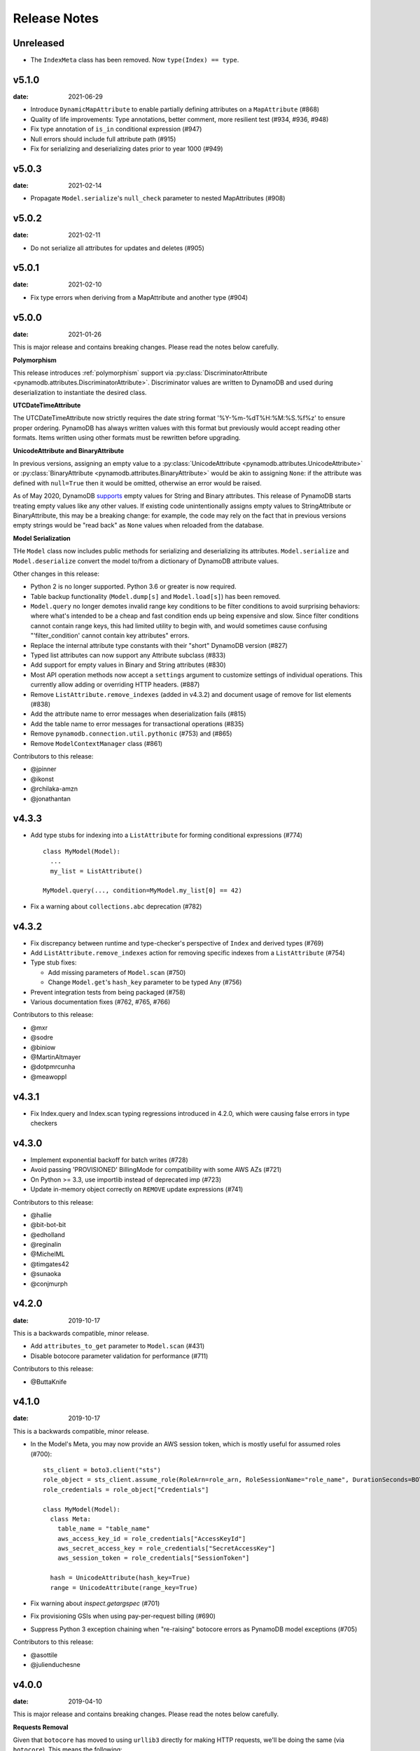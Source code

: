 Release Notes
=============

Unreleased
----------
* The ``IndexMeta`` class has been removed. Now ``type(Index) == type``.


v5.1.0
----------

:date: 2021-06-29

* Introduce ``DynamicMapAttribute`` to enable partially defining attributes on a ``MapAttribute`` (#868)
* Quality of life improvements: Type annotations, better comment, more resilient test (#934, #936, #948)
* Fix type annotation of ``is_in`` conditional expression (#947)
* Null errors should include full attribute path (#915)
* Fix for serializing and deserializing dates prior to year 1000 (#949)


v5.0.3
----------

:date: 2021-02-14

* Propagate ``Model.serialize``'s ``null_check`` parameter to nested MapAttributes (#908)


v5.0.2
----------

:date: 2021-02-11

* Do not serialize all attributes for updates and deletes (#905)


v5.0.1
----------

:date: 2021-02-10

* Fix type errors when deriving from a MapAttribute and another type (#904)


v5.0.0
----------

:date: 2021-01-26

This is major release and contains breaking changes. Please read the notes below carefully.

**Polymorphism**

This release introduces :ref:`polymorphism` support via :py:class:`DiscriminatorAttribute <pynamodb.attributes.DiscriminatorAttribute>`.
Discriminator values are written to DynamoDB and used during deserialization to instantiate the desired class.

**UTCDateTimeAttribute**

The UTCDateTimeAttribute now strictly requires the date string format '%Y-%m-%dT%H:%M:%S.%f%z' to ensure proper ordering.
PynamoDB has always written values with this format but previously would accept reading other formats.
Items written using other formats must be rewritten before upgrading.

**UnicodeAttribute and BinaryAttribute**

In previous versions, assigning an empty value to a :py:class:`UnicodeAttribute <pynamodb.attributes.UnicodeAttribute>` or :py:class:`BinaryAttribute <pynamodb.attributes.BinaryAttribute>` would be akin to assigning ``None``: if the attribute was defined with ``null=True`` then it would be omitted, otherwise an error would be raised.

As of May 2020, DynamoDB `supports <https://aws.amazon.com/about-aws/whats-new/2020/05/amazon-dynamodb-now-supports-empty-values-for-non-key-string-and-binary-attributes-in-dynamodb-tables/>`_ empty values for String and Binary attributes. This release of PynamoDB starts treating empty values like any other values. If existing code unintentionally assigns empty values to StringAttribute or BinaryAttribute, this may be a breaking change: for example, the code may rely on the fact that in previous versions empty strings would be "read back" as ``None`` values when reloaded from the database.

**Model Serialization**

THe ``Model`` class now includes public methods for serializing and deserializing its attributes.
``Model.serialize`` and ``Model.deserialize`` convert the model to/from a dictionary of DynamoDB attribute values.

Other changes in this release:

* Python 2 is no longer supported. Python 3.6 or greater is now required.
* Table backup functionality (``Model.dump[s]`` and ``Model.load[s]``) has been removed.
* ``Model.query`` no longer demotes invalid range key conditions to be filter conditions to avoid surprising behaviors:
  where what's intended to be a cheap and fast condition ends up being expensive and slow. Since filter conditions
  cannot contain range keys, this had limited utility to begin with, and would sometimes cause confusing
  "'filter_condition' cannot contain key attributes" errors.
* Replace the internal attribute type constants with their "short" DynamoDB version (#827)
* Typed list attributes can now support any Attribute subclass (#833)
* Add support for empty values in Binary and String attributes (#830)
* Most API operation methods now accept a ``settings`` argument to customize settings of individual operations.
  This currently allow adding or overriding HTTP headers. (#887)
* Remove ``ListAttribute.remove_indexes`` (added in v4.3.2) and document usage of remove for list elements (#838)
* Add the attribute name to error messages when deserialization fails (#815)
* Add the table name to error messages for transactional operations (#835)
* Remove ``pynamodb.connection.util.pythonic`` (#753) and (#865)
* Remove ``ModelContextManager`` class (#861)

Contributors to this release:

* @jpinner
* @ikonst
* @rchilaka-amzn
* @jonathantan


v4.3.3
----------

* Add type stubs for indexing into a ``ListAttribute`` for forming conditional expressions (#774)

  ::

    class MyModel(Model):
      ...
      my_list = ListAttribute()

    MyModel.query(..., condition=MyModel.my_list[0] == 42)

* Fix a warning about ``collections.abc`` deprecation (#782)


v4.3.2
----------

* Fix discrepancy between runtime and type-checker's perspective of ``Index`` and derived types (#769)
* Add ``ListAttribute.remove_indexes`` action for removing specific indexes from a ``ListAttribute`` (#754)
* Type stub fixes:

  * Add missing parameters of ``Model.scan`` (#750)
  * Change ``Model.get``'s ``hash_key`` parameter to be typed ``Any`` (#756)

* Prevent integration tests from being packaged (#758)
* Various documentation fixes (#762, #765, #766)

Contributors to this release:

* @mxr
* @sodre
* @biniow
* @MartinAltmayer
* @dotpmrcunha
* @meawoppl

v4.3.1
----------

* Fix Index.query and Index.scan typing regressions introduced in 4.2.0, which were causing false errors
  in type checkers


v4.3.0
----------

* Implement exponential backoff for batch writes (#728)
* Avoid passing 'PROVISIONED' BillingMode for compatibility with some AWS AZs (#721)
* On Python >= 3.3, use importlib instead of deprecated imp (#723)
* Update in-memory object correctly on ``REMOVE`` update expressions (#741)

Contributors to this release:

* @hallie
* @bit-bot-bit
* @edholland
* @reginalin
* @MichelML
* @timgates42
* @sunaoka
* @conjmurph


v4.2.0
------

:date: 2019-10-17

This is a backwards compatible, minor release.

* Add ``attributes_to_get`` parameter to ``Model.scan`` (#431)
* Disable botocore parameter validation for performance (#711)

Contributors to this release:

* @ButtaKnife


v4.1.0
------

:date: 2019-10-17

This is a backwards compatible, minor release.

* In the Model's Meta, you may now provide an AWS session token, which is mostly useful for assumed roles (#700)::

    sts_client = boto3.client("sts")
    role_object = sts_client.assume_role(RoleArn=role_arn, RoleSessionName="role_name", DurationSeconds=BOTO3_CLIENT_DURATION)
    role_credentials = role_object["Credentials"]

    class MyModel(Model):
      class Meta:
        table_name = "table_name"
        aws_access_key_id = role_credentials["AccessKeyId"]
        aws_secret_access_key = role_credentials["SecretAccessKey"]
        aws_session_token = role_credentials["SessionToken"]

      hash = UnicodeAttribute(hash_key=True)
      range = UnicodeAttribute(range_key=True)

* Fix warning about `inspect.getargspec` (#701)
* Fix provisioning GSIs when using pay-per-request billing (#690)
* Suppress Python 3 exception chaining when "re-raising" botocore errors as PynamoDB model exceptions (#705)

Contributors to this release:

* @asottile
* @julienduchesne


v4.0.0
--------

:date: 2019-04-10

This is major release and contains breaking changes. Please read the notes below carefully.

**Requests Removal**

Given that ``botocore`` has moved to using ``urllib3`` directly for making HTTP requests, we'll be doing the same (via ``botocore``). This means the following:

* The ``session_cls`` option is no longer supported.
* The ``request_timeout_seconds`` parameter is no longer supported. ``connect_timeout_seconds`` and ``read_timeout_seconds`` are available instead.

  + Note that the timeouts for connection and read are now ``15`` and ``30`` seconds respectively. This represents a change from the previous ``60`` second combined ``requests`` timeout.
* *Wrapped* exceptions (i.e ``exc.cause``) that were from ``requests.exceptions`` will now be comparable ones from ``botocore.exceptions`` instead.

**Key attribute types must match table**

The previous release would call `DescribeTable` to discover table metadata
and would use the key types as defined in the DynamoDB table. This could obscure
type mismatches e.g. where a table's hash key is a number (`N`) in DynamoDB,
but defined in PynamoDB as a `UnicodeAttribute`.

With this release, we're always using the PynamoDB model's definition
of all attributes including the key attributes.

**Deprecation of old APIs**

Support for `Legacy Conditional Parameters <https://docs.aws.amazon.com/amazondynamodb/latest/developerguide/LegacyConditionalParameters.html>`_ has been
removed. See a complete list of affected ``Model`` methods below:

* ``update_item``: removed in favor of ``update``.
* ``rate_limited_scan``: removed in favor of ``scan`` and ``ResultIterator``.

  + Relatedly, the ``allow_rate_limited_scan_without_consumed_capacity`` option has been removed.
* ``delete``: ``conditional_operator`` and ``**expected_values`` kwargs removed. Use ``condition`` instead.
* ``update``: ``attributes``, ``conditional_operator`` and ``**expected_values`` kwargs removed. Use ``actions`` and ``condition`` instead.
* ``save``: ``conditional_operator`` and ``**expected_values`` kwargs removed. Use ``condition`` instead.
* ``count``: ``**filters`` kwargs removed. Use ``range_key_condition``/``filter_condition`` instead.
* ``query``: ``conditional_operator`` and ``**filters`` kwargs removed. Use ``range_key_condition``/``filter_condition`` instead.
* ``scan``: ``conditional_operator`` and ``**filters`` kwargs removed. Use ``filter_condition`` instead.

When upgrading, pay special attention to use of ``**filters`` and ``**expected_values``, as you'll need to check for arbitrary names that correspond to
attribute names. Also keep an eye out for kwargs like ``user_id__eq=5`` or ``email__null=True``, which are no longer supported. If you're not already using
``mypy`` to type check your code, it can help you catch cases like these.

New features in this release:

* Support for transactions (``TransactGet`` and ``TransactWrite``) (#618)
* Support for versioned optimistic locking (#664)

Other changes in this release:

* Python 2.6 is no longer supported. 4.x.x will be the last major release to support Python 2.7 given the upcoming EOL.
* Added the ``max_pool_connection`` and ``extra_headers`` settings to replace common use cases for ``session_cls``
* Added support for `moto <https://github.com/spulec/moto>`_ through implementing the botocore "before-send" hook.
* Performance improvements to ``UTCDateTimeAttribute`` deserialization. (#610)
* The ``MapAttributeMeta`` class has been removed. Now ``type(MapAttribute) == AttributeContainerMeta``.
* Removed ``LegacyBooleanAttribute`` and the read-compatibility for it in ``BooleanAttribute``.
* `None` can now be used to bootstrap condition chaining (#653)
* Allow specifying timedeltas in expressions involving TTLAttributes (#665)


v3.4.1
------

:date: 2019-06-28

This is a backwards compatible, minor release.

Changes in this release:

* Fix type stubs to include new methods and parameters introduced with time-to-live support


v3.4.0
------

:date: 2019-06-13

This is a backwards compatible, minor release.

Changes in this release:

* Adds a TTLAttribute that specifies when items expire (#259)
* Enables time-to-live on a DynamoDB table if the corresponding model has a TTLAttribute
* Adds a default_for_new parameter for Attribute which is a default that applies to new items only

Contributors to this release:

* @irhkang
* @ikonst


v3.3.3
------

:date: 2019-01-15

This is a backwards compatible, minor release.

Fixes in this release:

* Legacy boolean attribute migration fix. (#538)
* Correctly package type stubs. (#585)

Contributors to this release:

* @vo-va


v3.3.2
------

:date: 2019-01-03

This is a backwards compatible, minor release.

Changes in this release:

* Built-in support for mypy type stubs, superseding those in python/typeshed. (#537)


v3.3.1
------

:date: 2018-08-30

This is a backwards compatible, minor bug fix release.

Fixes in this release:

* Clearer error message on missing consumed capacity during rate-limited scan. (#506)
* Python 3 compatibility in PageIterator. (#535)
* Proxy configuration changes in botocore>=1.11.0. (#531)

Contributors to this release:

* @ikonst
* @zetaben
* @ningirsu


v3.3.0
------

:date: 2018-05-09

This is a backwards compatible, major bug fix release.

New features in this release:


* Support scan operations on secondary indexes. (#141, #392)
* Support projections in model get function. (#337, #403)
* Handle values from keys when batch get returns unprocessed keys. (#252, #376)
* Externalizes AWS Credentials. (#426)
* Add migration support for LegacyBooleanAttribute. (#404, #405)
* Rate limited Page Iterator. (#481)

Fixes in this release:

* Thread-safe client creation in botocore. (#153, #393)
* Use attr.get_value(value) when deserialize. (#450)
* Skip null attributes post serialization for maps. (#455)
* Fix deserialization bug in BinaryAttribute and BinarySetAttribute. (#459, #480)
* Allow MapAttribute instances to be used as the RHS in expressions. (#488)
* Return the correct last_evaluated_key for limited queries/scans. (#406, #410)
* Fix exclusive_start_key getting lost in PageIterator. (#421)
* Add python 3.5 for Travis ci builds. (#437)

Contributors to this release:

* @jpinner-lyft
* @scode
* @behos
* @jmphilli
* @drewisme
* @nicysneiros
* @jcomo
* @kevgliss
* @asottile
* @harleyk
* @betamoo


v3.2.1
------

:date: 2017-10-25

This is a backwards compatible, minor bug fix release.

Removed features in this release:

* Remove experimental Throttle api. (#378)

Fixes in this release:

* Handle attributes that cannot be retrieved by getattr. Fixes #104 (#385)
* Model.refresh() should reset all model attribuets. Fixes #166 (#388)
* Model.loads() should deserialize using custom attribute names. Fixes #168 (#387)
* Deserialize hash key during table loads. Fixes #143 (#386)
* Support pagination in high-level api query and scan methods. Fixes #50, #118, #207, and #248 (#379)
* Don't serialize null nested attributed. Fixes #240 and #309 (#375)
* Legacy update item subset removal using DELETE operator. Fixes #132 (#374)

Contributors to this release:

* @jpinner-lyft


v3.2.0
------

:date: 2017-10-13

This is a backwards compatible, minor release.

This release updates PynamoDB to interact with Dynamo via the current version of Dynamo's API.
Condition and update expressions can now be created from attributes and used in model operations.
Legacy filter and attribute update keyword arguments have been deprecated. Using these arguments
will cause a warning to be logged.

New features in this release:

* Add support for current version of `DynamoDB API <http://docs.aws.amazon.com/amazondynamodb/latest/developerguide/Appendix.CurrentAPI.html>`_
* Improved ``MapAttribute`` item assignment and access.

Contributors to this release:

* @jpinner-lyft


v3.2.0rc2
---------

:date: 2017-10-09

This is a backwards compatible, release candidate.

This release candidate allows dereferencing raw ``MapAttributes`` in condition expressions.
It also improves ``MapAttribute`` assignment and access.

Contributors to this release:

* @jpinner-lyft


v3.2.0rc1
---------

:date: 2017-09-22

This is a backwards compatible, release candidate.

This release candidate updates PynamoDB to interact with Dynamo via the current version of Dynamo's API.
It deprecates some internal methods that were used to interact with Dynamo that are no longer relevant.
If your project was calling those low level methods a warning will be logged.

New features in this release:

* Add support for current version of `DynamoDB API <http://docs.aws.amazon.com/amazondynamodb/latest/developerguide/Appendix.CurrentAPI.html>`_

Contributors to this release:

* @jpinner-lyft


v3.1.0
------

:date: 2017-07-07

This is a backwards compatible, minor release.

Note that we now require ``botocore>=1.2.0``; this is required to support the
``consistent_read`` parameter when scanning.

Calling ``Model.count()`` without a ``hash_key`` and *with* ``filters`` will
raise a ``ValueError``, as it was previously returning incorrect results.

New features in this release:

* Add support for signals via blinker (#278)

Fixes in this release:

* Pass batch parameters down to boto/dynamo (#308)
* Raise a ValueError if count() is invoked with no hash key AND filters (#313)
* Add consistent_read parameter to Model.scan (#311)

Contributors to this release:

* @jmphilli
* @Lordnibbler
* @lita


v3.0.1
------

:date: 2017-06-09

This is a major release with breaking changes.

``MapAttribute`` now allows pythonic access when recursively defined.
If you were not using the ``attr_name=`` kwarg then you should have no problems upgrading.
Previously defined non subclassed ``MapAttributes`` (raw ``MapAttributes``) that were members of a subclassed ``MapAttribute`` (typed ``MapAttributes``) would have to be accessed like a dictionary.
Now object access is possible and recommended. See [here](https://github.com/pynamodb/PynamoDB/blob/master/pynamodb/tests/test_attributes.py#L671) for a test example.
Access via the ``attr_name``, also known as the DynamoDB name, will now throw an ``AttributeError``.

``UnicodeSetAttributes`` do not json serialize or deserialize anymore.
We deprecated the functionality of json serializing as of ``1.6.0`` but left the deserialization functionality in there so people could migrate away from the old functionality.
If you have any ``UnicodeSetAttributes`` that have not been persisted since version ``1.6.0`` you will need to migrate your data or manage the json encoding and decoding with a custom attribute in application.

* Performance enhancements for the ``UTCDateTimeAttribute`` deserialize method. (#277)
* There was a regression with attribute discovery. Fixes attribute discovery for model classes with inheritance (#280)
* Fix to ignore null checks for batch delete (#283)
* Fix for ``ListAttribute`` and ``MapAttribute`` serialize (#286)
* Fix for ``MapAttribute`` pythonic access (#292) This is a breaking change.
* Deprecated the json decode in ``UnicodeSetAttribute`` (#294) This is a breaking change.
* Raise ``TableDoesNotExist`` error instead of letting json decoding ``ValueErrors`` raise (#296)

Contributors to this release:

* @jcbertin
* @johnliu
* @scode
* @rowilla
* @lita
* @garretheel
* @jmphilli


v2.2.0
------

:date: 2017-10-25

This is a backwards compatible, minor release.

The purpose of this release is to prepare users to upgrade to v3.0.1+
(see issue #377 for details).

Pull request #294 removes the backwards compatible deserialization of
UnicodeSetAttributes introduced in #151.

This release introduces a migration function on the Model class to help
re-serialize any data that was written with v1.5.4 and below.

Temporary feature in this release:

* Model.fix_unicode_set_attributes() migration helper
* Model.needs_unicode_set_fix() migration helper


v2.1.6
------

:date: 2017-05-10

This is a backwards compatible, minor release.

Fixes in this release:

* Replace Delorean with dateutil (#208)
* Fix a bug with count -- consume all pages in paginated response (#256)
* Update mock lib (#262)
* Use pytest instead of nose (#263)
* Documentation changes (#269)
* Fix null deserialization in MapAttributes (#272)

Contributors to this release:

* @funkybob
* @garrettheel
* @lita
* @jmphilli


v2.1.5
------

:date: 2017-03-16

This is a backwards compatible, minor release.

Fixes in this release:

* Apply retry to ProvisionedThroughputExceeded (#222)
* rate_limited_scan fix to handle consumed capacity (#235)
* Fix for test when dict ordering differs (#237)

Contributors to this release:

* @anandswaminathan
* @jasonfriedland
* @JohnEmhoff


v2.1.4
------

:date: 2017-02-14

This is a minor release, with some changes to `MapAttribute` handling. Previously,
when accessing a `MapAttribute` via `item.attr`, the type of the object used during
instantiation would determine the return value. `Model(attr={...})` would return
a `dict` on access. `Model(attr=MapAttribute(...))` would return an instance of
`MapAttribute`. After #223, a `MapAttribute` will always be returned during
item access regardless of the type of the object used during instantiation. For
convenience, a `dict` version can be accessed using `.as_dict()` on the `MapAttribute`.

New features in this release:

* Support multiple attribute update (#194)
* Rate-limited scan (#205)
* Always create map attributes when setting a dict (#223)

Fixes in this release:

* Remove AttributeDict and require explicit attr names (#220)
* Add distinct DoesNotExist classes per model (#206)
* Ensure defaults are respected for MapAttribute (#221)
* Add docs for GSI throughput changes (#224)

Contributors to this release:

* @anandswaminathan
* @garrettheel
* @ikonst
* @jasonfriedland
* @yedpodtrzitko


v2.0.3
------

:date: 2016-11-18

This is a backwards compatible, minor release.

Fixes in this release:

* Allow longs as members of maps + lists in python 2 (#200)
* Allow raw map attributes in subclassed map attributes (#199)

Contributors to this release:

* @jmphilli


v2.0.2
------

:date: 2016-11-10

This is a backwards compatible, minor release.

Fixes in this release:

* add BOOL into SHORT_ATTR_TYPES (#190)
* deserialize map attributes correctly (#192)
* prepare request with requests session so session properties are applied (#197)

Contributors to this release:

* @anandswaminathan
* @jmphilli
* @yedpodtrzitko


v2.0.1
------

:date: 2016-11-04

This is a backwards compatible, minor release.

Fixes in this release:

* make "unprocessed keys for batch operation" log at info level (#180)
* fix RuntimeWarning during imp_load in custom settings file (#185)
* allow unstructured map attributes (#186)

Contributors to this release:

* @danielhochman
* @jmphilli
* @bedge


v2.0.0
------

:date: 2016-11-01

This is a major release, which introduces support for native DynamoDB maps and lists. There are no
changes which are expected to break backwards compatibility, but you should test extensively before
upgrading in production due to the volume of changes.

New features in this release:

* Add support for native map and list attributes (#175)

Contributors to this release:

* @jmphilli
* @berdim99


v1.6.0
------

:date: 2016-10-20

This is a minor release, with some changes to BinaryAttribute handling and new options for configuration.

BooleanAttribute now uses the native API type "B". BooleanAttribute is also compatible with the legacy BooleanAttributes
on read. On save, they will be rewritten with the native type. If you wish to avoid this behavior, you can continue
to use LegacyBooleanAttribute. LegacyBooleanAttribute is also forward compatible with native boolean
attributes to allow for migration.

New features in this release:

* Add support for native boolean attributes (#149)
* Parse legacy and native bool in legacy bool (#158)
* Allow override of settings from global configuration file (#147)

Fixes in this release:

* Serialize UnicodeSetAttributes correctly (#151)
* Make update_item respect attr_name differences (#160)

Contributors to this release:

* @anandswaminathan
* @jmphilli
* @lita


v1.5.4
------

:date: 2017-10-25

This is a backwards compatible, minor bug fix release.

The purpose of this release is to prepare users to upgrade to v1.6.0+
(see issue #377 for details).

Pull request #151 introduces a backwards incompatible change to how
UnicodeSetAttributes are serialized. While the commit attempts to
provide compatibility by deserializing values written with v1.5.3 and
below, it prevents users from upgrading because it starts writing non
JSON-encoded values to dynamo.

Anyone using UnicodeSetAttribute must first deploy this version.

Fixes in this release:

* Backport UnicodeSetAttribute deserialization code from #151


v1.5.3
------

:date: 2016-08-08

This is a backwards compatible, minor release.

Fixes in this release:

* Introduce concept of page_size, separate from num items returned limit (#139)

Contributors to this release:

* @anandswaminathan


v1.5.2
------

:date: 2016-06-23

This is a backwards compatible, minor release.

Fixes in this release:

* Additional retry logic for HTTP Status Code 5xx, usually attributed to InternalServerError (#135)

Contributors to this release:

* @danielhochman


v1.5.1
------

:date: 2016-05-11

This is a backwards compatible, minor release.

Fixes in this release:

* Fix for binary attribute handling of unprocessed items data corruption affecting users of 1.5.0 (#126 fixes #125)

Contributors to this release:

* @danielhochman


v1.5.0
------

:date: 2016-05-09

This is a backwards compatible, minor release.

Please consider the fix for limits before upgrading. Correcting for off-by-one when querying is
no longer necessary.

Fixes in this release:

* Fix off-by-one error for limits when querying (#123 fixed #95)
* Retry on ConnectionErrors and other types of RequestExceptions (#121 fixes #98)
* More verbose logging when receiving errors e.g. InternalServerError from the DynamoDB API (#115)
* Prevent permanent poisoning of credential cache due to botocore bug (#113 fixes #99)
* Fix for UnprocessedItems serialization error (#114 fixes #103)
* Fix parsing issue with newer version of dateutil and UTCDateTimeAttributes (#110 fixes #109)
* Correctly handle expected value generation for set types (#107 fixes #102)
* Use HTTP proxies configured by botocore (#100 fixes #92)

New features in this release:

* Return the cause of connection exceptions to the caller (#108 documented by #112)
* Configurable session class for custom connection pool size, etc (#91)
* Add attributes_to_get and consistent_read to more of the API (#79)

Contributors to this release:

* @ab
* @danielhochman
* @jlafon
* @joshowen
* @jpinner-lyft
* @mxr
* @nickgravgaard


v1.4.4
------

:date: 2015-11-10

This is a backward compatible, minor release.

Changes in this release:

* Support for enabling table streams at table creation time (thanks to @brln)
* Fixed bug where a value was always required for update_item when action was 'delete' (#90)


v1.4.3
------

:date: 2015-10-12

This is a backward compatible, minor release. Included are bug fixes and performance improvements.

A huge thank you to all who contributed to this release:

* Daniel Hochman
* Josh Owen
* Keith Mitchell
* Kevin Wilson

Changes in this release:

* Fixed bug where models without a range key weren't handled correctly
* Botocore is now only used for preparing requests (for performance reasons)
* Removed the dependency on OrderedDict
* Fixed bug for zope interface compatibility (#71)
* Fixed bug where the range key was handled incorrectly for integer values

v1.4.2
------

:date: 2015-06-26

This is a backward compatible, minor bug fix release.

Bugs fixed in this release:

* Fixed bug where botocore exceptions were not being reraised.


v1.4.1
------

:date: 2015-06-26

This is a backward compatible, minor bug fix release.

Bugs fixed in this release:

* Fixed bug where a local variable could be unbound (#67).


v1.4.0
------

:date: 2015-06-23

This is a minor release, with backward compatible bug fixes.

Bugs fixed in this release:

* Added support for botocore 1.0.0 (#63)
* Fixed bug where Model.get() could fail in certain cases (#64)
* Fixed bug where JSON strings weren't being encoded properly (#61)


v1.3.7
------

:date: 2015-04-06

This is a backward compatible, minor bug fix release.

Bugs fixed in this release:

* Fixed bug where range keys were not included in update_item (#59)
* Fixed documentation bug (#58)


v1.3.6
------

:date: 2015-04-06

This is a backward compatible, minor bug fix release.

Bugs fixed in this release:

* Fixed bug where arguments were used incorrectly in update_item (#54)
* Fixed bug where falsy values were used incorrectly in model constructors (#57), thanks @pior
* Fixed bug where the limit argument for scan and query was not always honored.

New features:

* Table counts with optional filters can now be queried using ``Model.count(**filters)``


v1.3.5
------

This is a backward compatible, minor bug fix release.

Bugs fixed in this release.

* Fixed bug where scan did not properly limit results (#45)
* Fixed bug where scan filters were not being preserved (#44)
* Fixed bug where items were mutated as an unexpected side effect (#47)
* Fixed bug where conditional operator wasn't used in scan


v1.3.4
------

:date: 2014-10-06

This is a backward compatible, minor bug fix release.

Bugs fixed in this release.

* Fixed bug where attributes could not be used in multiple indexes when creating a table.
* Fixed bug where a dependency on mock was accidentally introduced.

v1.3.3
------

:date: 2014-9-18

This is a backward compatible, minor bug fix release, fixing the following issues

* Fixed bug with Python 2.6 compatibility (#28)
* Fixed bug where update_item was incorrectly checking attributes for null (#34)

Other minor improvements

* New API for backing up and restoring tables
* Better support for custom attributes (https://github.com/pynamodb/PynamoDB/commit/0c2ba5894a532ed14b6c14e5059e97dbb653ff12)
* Explicit Travis CI testing of Python 2.6, 2.7, 3.3, 3.4, and PyPy
* Tests added for round tripping unicode values


v1.3.2
------

:date: 2014-7-02

* This is a minor bug fix release, fixing a bug where query filters were incorrectly parsed (#26).

v1.3.1
------

:date: 2014-05-26

* This is a bug fix release, ensuring that KeyCondition and QueryFilter arguments are constructed correctly (#25).
* Added an example URL shortener to the examples.
* Minor documentation fixes.


v1.3.0
------

:date: 2014-05-20

* This is a minor release, with new backward compatible features and bug fixes.
* Fixed bug where NULL and NOT_NULL were not set properly in query and scan operations (#24)
* Support for specifying the index_name as a Index.Meta attribute (#23)
* Support for specifying read and write capacity in Model.Meta (#22)


v1.2.2
------

:date: 2014-05-14

* This is a minor bug fix release, resolving #21 (key_schema ordering for create_table).

v1.2.1
------

:date: 2014-05-07

* This is a minor bug fix release, resolving #20.

v1.2.0
------

:date: 2014-05-06

* Numerous documentation improvements
* Improved support for conditional operations
* Added support for filtering queries on non key attributes (http://aws.amazon.com/blogs/aws/improved-queries-and-updates-for-dynamodb/)
* Fixed issue with JSON loading where escaped characters caused an error (#17)
* Minor bug fixes

v1.1.0
------

:date: 2014-04-14

* PynamoDB now requires botocore version 0.42.0 or greater
* Improved documentation
* Minor bug fixes
* New API endpoint for deleting model tables
* Support for expected value conditions in item delete, update, and save
* Support for limit argument to queries
* Support for aliased attribute names

Example of using aliased attribute names:

.. code-block:: python

    class AliasedModel(Model):
        class Meta:
            table_name = "AliasedModel"
        forum_name = UnicodeAttribute(hash_key=True, attr_name='fn')
        subject = UnicodeAttribute(range_key=True, attr_name='s')

v1.0.0
------

:date: 2014-03-28

* Major update: New syntax for specifying models that is not backward compatible.

.. important::
    The syntax for models has changed!

The old way:

.. code-block:: python

    from pynamodb.models import Model
    from pynamodb.attributes import UnicodeAttribute


    class Thread(Model):
        table_name = 'Thread'
        forum_name = UnicodeAttribute(hash_key=True)

The new way:

.. code-block:: python

    from pynamodb.models import Model
    from pynamodb.attributes import UnicodeAttribute


    class Thread(Model):
        class Meta:
            table_name = 'Thread'
        forum_name = UnicodeAttribute(hash_key=True)

Other, less important changes:

* Added explicit support for specifying the server hostname in models
* Added documentation for using DynamoDB Local and dynalite
* Made examples runnable with DynamoDB Local and dynalite by default
* Added documentation for the use of ``default`` and ``null`` on model attributes
* Improved testing for index queries


v0.1.13
-------

:date: 2014-03-20

* Bug fix release. Proper handling of update_item attributes for atomic item updates, with tests. Fixes #7.

v0.1.12
-------

:date: 2014-03-18

* Added a region attribute to model classes, allowing users to specify the AWS region, per model. Fixes #6.

v0.1.11
-------

:date: 2014-02-26

* New exception behavior: Model.get and Model.refresh will now raise DoesNotExist if the item is not found in the table.
* Correctly deserialize complex key types. Fixes #3
* Correctly construct keys for tables that don't have both a hash key and a range key in batch get operations. Fixes #5
* Better PEP8 Compliance
* More tests
* Removed session and endpoint caching to avoid using stale IAM role credentials
